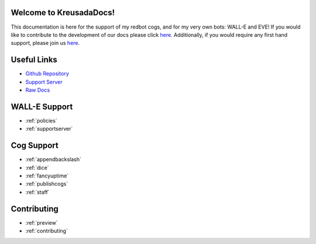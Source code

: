 .. _main:

Welcome to KreusadaDocs!
=============================================

This documentation is here for the support of my redbot cogs, and for my very own bots: WALL-E and EVE! 
If you would like to contribute to the development of our docs please click `here <https://github.com/kreus7/kreusadacogs/tree/master/docs>`_.
Additionally, if you would require any first hand support, please join us `here <https://discord.gg/JmCFyq7>`_.

Useful Links
============

* `Github Repository <https://github.com/kreus7/kreusadacogs>`_
* `Support Server <https://discord.gg/JmCFyq7>`_
* `Raw Docs <https://github.com/kreus7/kreusadacogs/tree/master/docs>`_

WALL-E Support
==============

* :ref:`policies`
* :ref:`supportserver`

Cog Support
==================

* :ref:`appendbackslash`
* :ref:`dice`
* :ref:`fancyuptime`
* :ref:`publishcogs`
* :ref:`staff`

Contributing
============

* :ref:`preview`
* :ref:`contributing`
